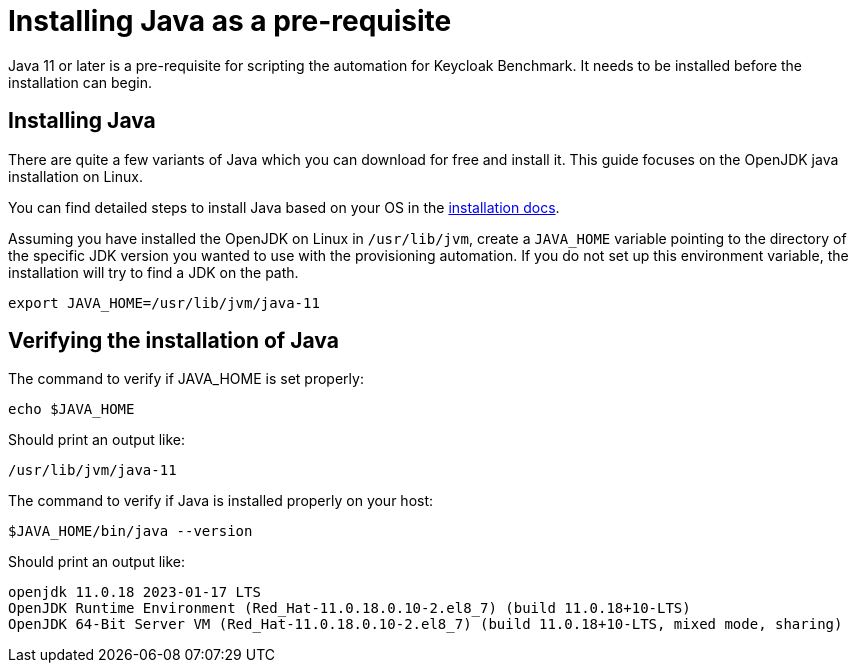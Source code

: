 = Installing Java as a pre-requisite
:navtitle: Installing Java
:description: Java 11 or later is a pre-requisite for scripting the automation for Keycloak Benchmark.

{description}
It needs to be installed before the installation can begin.

== Installing Java

There are quite a few variants of Java which you can download for free and install it.
This guide focuses on the OpenJDK java installation on Linux.

You can find detailed steps to install Java based on your OS in the https://openjdk.org/install/[installation docs].

Assuming you have installed the OpenJDK on Linux in `/usr/lib/jvm`, create a `JAVA_HOME` variable pointing to the directory of the specific JDK version you wanted to use with the provisioning automation.
If you do not set up this environment variable, the installation will try to find a JDK on the path.

[source, bash]
----
export JAVA_HOME=/usr/lib/jvm/java-11
----

== Verifying the installation of Java
The command to verify if JAVA_HOME is set properly:
[source, bash]
----
echo $JAVA_HOME
----

Should print an output like:
----
/usr/lib/jvm/java-11
----


The command to verify if Java is installed properly on your host:
[source,bash]
----
$JAVA_HOME/bin/java --version
----

Should print an output like:
----
openjdk 11.0.18 2023-01-17 LTS
OpenJDK Runtime Environment (Red_Hat-11.0.18.0.10-2.el8_7) (build 11.0.18+10-LTS)
OpenJDK 64-Bit Server VM (Red_Hat-11.0.18.0.10-2.el8_7) (build 11.0.18+10-LTS, mixed mode, sharing)
----
